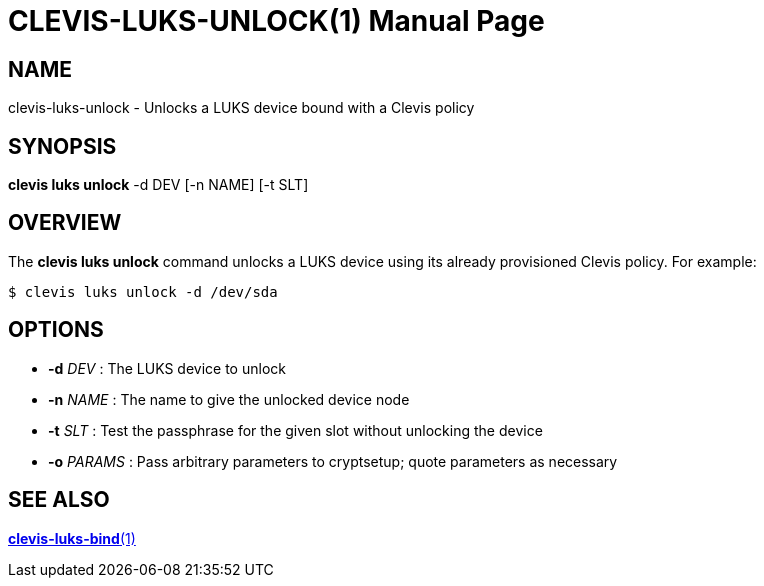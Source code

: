 CLEVIS-LUKS-UNLOCK(1)
=====================
:doctype: manpage


== NAME

clevis-luks-unlock - Unlocks a LUKS device bound with a Clevis policy

== SYNOPSIS

*clevis luks unlock* -d DEV [-n NAME] [-t SLT]

== OVERVIEW

The *clevis luks unlock* command unlocks a LUKS device using its already
provisioned Clevis policy. For example:

    $ clevis luks unlock -d /dev/sda

== OPTIONS

* *-d* _DEV_ :
  The LUKS device to unlock

* *-n* _NAME_ :
  The name to give the unlocked device node

* *-t* _SLT_ :
  Test the passphrase for the given slot without unlocking the device

* *-o* _PARAMS_ :
  Pass arbitrary parameters to cryptsetup; quote parameters as necessary

== SEE ALSO

link:clevis-luks-bind.1.adoc[*clevis-luks-bind*(1)]
